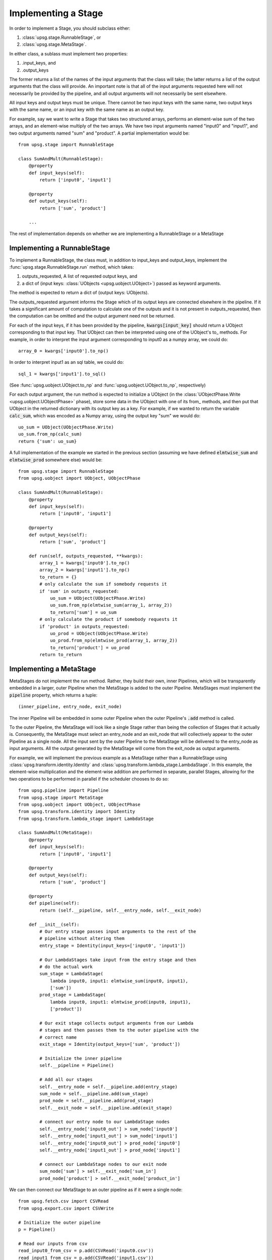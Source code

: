 ====================
Implementing a Stage
====================

In order to implement a Stage, you should subclass either:

1. :class:`upsg.stage.RunnableStage`, or
2. :class:`upsg.stage.MetaStage`. 

In either class, a sublass must implement two properties:

1. .input_keys, and
2. .output_keys

The former returns a list of the names of the input arguments that the class
will take; the latter returns a list of the output arguments that the class
will provide. An important note is that all of the input arguments requested
here will not necessarily be provided by the pipeline, and all output arguments
will not necessarily be sent elsewhere. 

All input keys and output keys must be unique. There cannot be two input keys
with the same name, two output keys with the same name, or an input key
with the same name as an output key.

For example, say we want to write a Stage that takes two structured arrays,  
performs an element-wise sum of the two arrays, and an element-wise multiply of 
the two arrays. We have two input arguments named "input0" and "input1", and
two output arguments named "sum" and "product". A partial implementation would
be::

    from upsg.stage import RunnableStage

    class SumAndMult(RunnableStage):
        @property
        def input_keys(self):
            return ['input0', 'input1']

        @property
        def output_keys(self):
            return ['sum', 'product']

        ...

The rest of implementation depends on whether we are implementing a 
RunnableStage or a MetaStage

----------------------------
Implementing a RunnableStage
----------------------------

To implement a RunnableStage, the class must, in addition to input_keys and
output_keys, implement the :func:`upsg.stage.RunnableStage.run` method, which
takes:

1. outputs_requested, A list of requested output keys, and
2. a dict of (input keys: :class:`UObjects <upsg.uobject.UObject>`) passed as
   keyword arguments.

The method is expected to return a dict of (output keys: UObjects).

The outputs_requested argument informs the Stage which of its output keys are
connected elsewhere in the pipeline. If it takes a significant amount of 
computation to calculate one of the outputs and it is not present in 
outputs_requested, then the computation can be omitted and the output argument
need not be returned.

For each of the input keys, if it has been provided by the pipeline, 
:code:`kwargs[input_key]` should return a UObject corresponding to that input
key. That UObject can then be interpreted using one of the UObject's to\_
methods. For example, in order to interpret the input argument corresponding
to input0 as a numpy array, we could do::

    array_0 = kwargs['input0'].to_np()

In order to interpret input1 as an sql table, we could do::

    sql_1 = kwargs['input1'].to_sql()

(See :func:`upsg.uobject.UObject.to_np` and 
:func:`upsg.uobject.UObject.to_np`, respectively)

For each output argument, the run method is expected to initialize a UObject 
(in the :class:`UObjectPhase.Write <upsg.uobject.UObjectPhase>` phase), store
some data in the UObject with one of its from\_ methods, and then put that
UObject in the returned dictionary with its output key as a key. For example,
if we wanted to return the variable :code:`calc_sum`, which was encoded as a 
Numpy array, using the output key "sum" we would do::

    uo_sum = UObject(UObjectPhase.Write)
    uo_sum.from_np(calc_sum)
    return {'sum': uo_sum}

A full implementation of the example we started in the previous section
(assuming we have defined :code:`elmtwise_sum` and :code:`elmtwise_prod` 
somewhere else) would be::

    from upsg.stage import RunnableStage
    from upsg.uobject import UObject, UObjectPhase

    class SumAndMult(RunnableStage):
        @property
        def input_keys(self):
            return ['input0', 'input1']

        @property
        def output_keys(self):
            return ['sum', 'product']

        def run(self, outputs_requested, **kwargs):
            array_1 = kwargs['input0'].to_np()
            array_2 = kwargs['input1'].to_np()
            to_return = {}
            # only calculate the sum if somebody requests it
            if 'sum' in outputs_requested:
                uo_sum = UObject(UObjectPhase.Write)
                uo_sum.from_np(elmtwise_sum(array_1, array_2))
                to_return['sum'] = uo_sum
            # only calculate the product if somebody requests it
            if 'product' in outputs_requested:
                uo_prod = UObject(UObjectPhase.Write)
                uo_prod.from_np(elmtwise_prod(array_1, array_2))
                to_return['product'] = uo_prod
            return to_return

------------------------
Implementing a MetaStage
------------------------

MetaStages do not implement the run method. Rather, they build their own,
inner Pipelines, which will be transparently embedded in a larger, outer
Pipeline when the MetaStage is added to the outer Pipeline. MetaStages must 
implement the :code:`pipeline` property, which returns a tuple::
    
    (inner_pipeline, entry_node, exit_node)

The inner Pipeline will be embedded in some outer Pipeline when the outer 
Pipeline's :code:`.add` method is called.

To the outer Pipeline, the MetaStage will look like a single Stage rather than
being the collection of Stages that it actually is. Consequently, the MetaStage
must select an entry_node and an exit_node that will collectively appear to the
outer Pipeline as a single node. All the input sent by the outer Pipeline to
the MetaStage will be delivered to the entry_node as input arguments. All the
output generated by the MetaStage will come from the exit_node as output 
arguments.

For example, we will implement the previous example as a MetaStage rather than
a RunnableStage using :class:`upsg.transform.identity.Identity` and 
:class:`upsg.transform.lambda_stage.LambdaStage`. In this example, the
element-wise multiplication and the element-wise addition are performed in 
separate, parallel Stages, allowing for the two operations to be performed in
parallel if the scheduler chooses to do so::

    from upsg.pipeline import Pipeline
    from upsg.stage import MetaStage
    from upsg.uobject import UObject, UObjectPhase
    from upsg.transform.identity import Identity
    from upsg.transform.lambda_stage import LambdaStage

    class SumAndMult(MetaStage):
        @property
        def input_keys(self):
            return ['input0', 'input1']

        @property
        def output_keys(self):
            return ['sum', 'product']

        @property
        def pipeline(self):
            return (self.__pipeline, self.__entry_node, self.__exit_node) 

        def __init__(self):
            # Our entry stage passes input arguments to the rest of the
            # pipeline without altering them
            entry_stage = Identity(input_keys=['input0', 'input1'])

            # Our LambdaStages take input from the entry stage and then
            # do the actual work
            sum_stage = LambdaStage(
                lambda input0, input1: elmtwise_sum(input0, input1),
                ['sum'])
            prod_stage = LambdaStage(
                lambda input0, input1: elmtwise_prod(input0, input1),
                ['product'])

            # Our exit stage collects output arguments from our Lambda
            # stages and then passes them to the outer pipeline with the
            # correct name
            exit_stage = Identity(output_keys=['sum', 'product'])

            # Initialize the inner pipeline
            self.__pipeline = Pipeline()

            # Add all our stages
            self.__entry_node = self.__pipeline.add(entry_stage)
            sum_node = self.__pipeline.add(sum_stage)
            prod_node = self.__pipeline.add(prod_stage)
            self.__exit_node = self.__pipeline.add(exit_stage)

            # connect our entry node to our LambdaStage nodes
            self.__entry_node['input0_out'] > sum_node['input0']
            self.__entry_node['input1_out'] > sum_node['input1']
            self.__entry_node['input0_out'] > prod_node['input0']
            self.__entry_node['input1_out'] > prod_node['input1']

            # connect our LambdaStage nodes to our exit node
            sum_node['sum'] > self.__exit_node['sum_in']
            prod_node['product'] > self.__exit_node['product_in']

We can then connect our MetaStage to an outer pipeline as if it were a single 
node::

    from upsg.fetch.csv import CSVRead
    from upsg.export.csv import CSVWrite
    
    # Initialize the outer pipeline
    p = Pipeline()

    # Read our inputs from csv
    read_input0_from_csv = p.add(CSVRead('input0.csv'))
    read_input1_from_csv = p.add(CSVRead('input1.csv'))

    # Initialize and add our SumAndMult Stage
    sum_and_mult = p.add(SumAndMult())

    # Write our results to csvs
    write_sum_to_csv = p.add(CSVWrite('sum.csv'))
    write_prod_to_csv = p.add(CSVWrite('prod.csv'))

    # Connect everything up. Notice that sum_and_mult looks like a 
    # single node, even though it is actually an entire Pipeline
    read_input0_from_csv > sum_and_mult['input0']
    read_input1_from_csv > sum_and_mult['input1']
    sum_and_mult['sum'] > write_sum_to_csv
    sum_and_mult['product'] > write_prod_to_csv

We end up with a pipeline that looks like this:

.. figure:: images/metastage.png
   :align: center

   The flattened outer pipeline after adding our MetaStage. Nodes that come
   from the MetaStage are highlighted in yellow.

The Pipeline that we constructed in our MetaStage has been transparently 
embedded in our outer pipeline. Using MetaStages, it is possible to 
automatically populate a Pipeline with thousands of Stages without explicit
user intervention.
